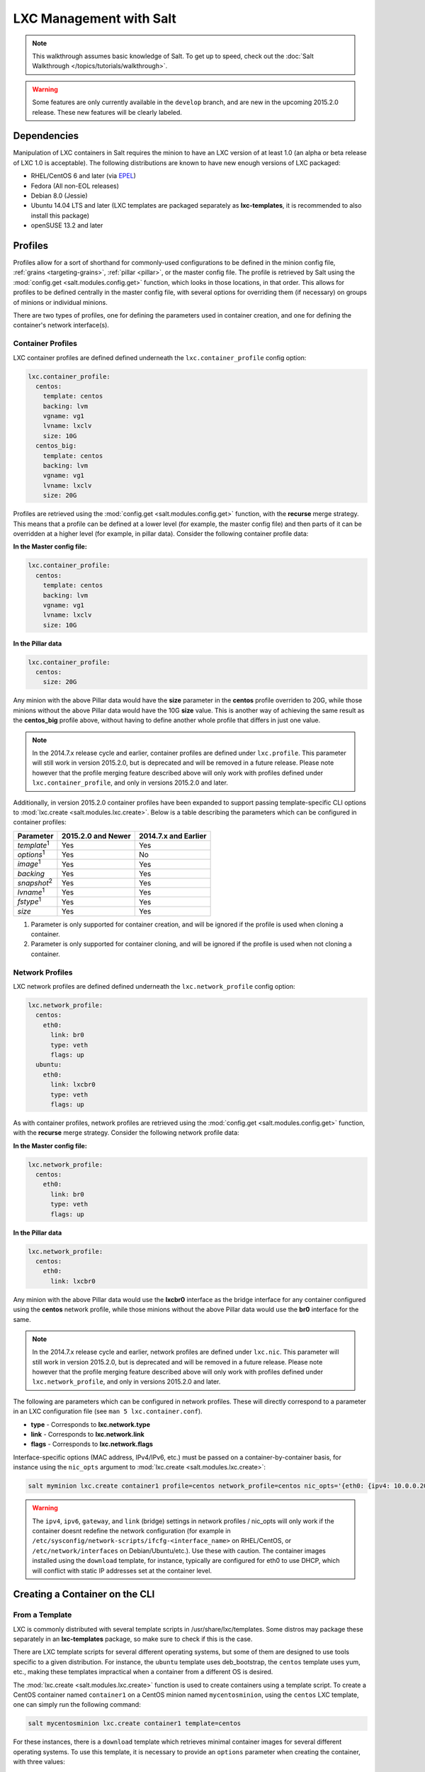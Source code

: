 .. _tutorial-lxc:

========================
LXC Management with Salt
========================

.. note::

    This walkthrough assumes basic knowledge of Salt. To get up to speed, check
    out the :doc:`Salt Walkthrough </topics/tutorials/walkthrough>`.

.. warning::

    Some features are only currently available in the ``develop`` branch, and
    are new in the upcoming 2015.2.0 release. These new features will be
    clearly labeled.
    

Dependencies
============

Manipulation of LXC containers in Salt requires the minion to have an LXC
version of at least 1.0 (an alpha or beta release of LXC 1.0 is acceptable).
The following distributions are known to have new enough versions of LXC
packaged:

- RHEL/CentOS 6 and later (via EPEL_)
- Fedora (All non-EOL releases)
- Debian 8.0 (Jessie)
- Ubuntu 14.04 LTS and later (LXC templates are packaged separately as
  **lxc-templates**, it is recommended to also install this package)
- openSUSE 13.2 and later

.. _EPEL: https://fedoraproject.org/wiki/EPEL


.. _tutorial-lxc-profiles:

Profiles
========

Profiles allow for a sort of shorthand for commonly-used
configurations to be defined in the minion config file, :ref:`grains
<targeting-grains>`, :ref:`pillar <pillar>`, or the master config file. The
profile is retrieved by Salt using the :mod:`config.get
<salt.modules.config.get>` function, which looks in those locations, in that
order. This allows for profiles to be defined centrally in the master config
file, with several options for overriding them (if necessary) on groups of
minions or individual minions.

There are two types of profiles, one for defining the parameters used in
container creation, and one for defining the container's network interface(s).

.. _tutorial-lxc-profiles-container:

Container Profiles
------------------

LXC container profiles are defined defined underneath the
``lxc.container_profile`` config option:

.. code-block:: yaml

    lxc.container_profile:
      centos:
        template: centos
        backing: lvm
        vgname: vg1
        lvname: lxclv
        size: 10G
      centos_big:
        template: centos
        backing: lvm
        vgname: vg1
        lvname: lxclv
        size: 20G

Profiles are retrieved using the :mod:`config.get <salt.modules.config.get>`
function, with the **recurse** merge strategy. This means that a profile can be
defined at a lower level (for example, the master config file) and then parts
of it can be overridden at a higher level (for example, in pillar data).
Consider the following container profile data:

**In the Master config file:**

.. code-block:: yaml

    lxc.container_profile:
      centos:
        template: centos
        backing: lvm
        vgname: vg1
        lvname: lxclv
        size: 10G

**In the Pillar data**

.. code-block:: yaml

    lxc.container_profile:
      centos:
        size: 20G

Any minion with the above Pillar data would have the **size** parameter in the
**centos** profile overriden to 20G, while those minions without the above
Pillar data would have the 10G **size** value. This is another way of achieving
the same result as the **centos_big** profile above, without having to define
another whole profile that differs in just one value.

.. note::

    In the 2014.7.x release cycle and earlier, container profiles are defined
    under ``lxc.profile``. This parameter will still work in version 2015.2.0,
    but is deprecated and will be removed in a future release. Please note
    however that the profile merging feature described above will only work
    with profiles defined under ``lxc.container_profile``, and only in versions
    2015.2.0 and later.

Additionally, in version 2015.2.0 container profiles have been expanded to
support passing template-specific CLI options to :mod:`lxc.create
<salt.modules.lxc.create>`. Below is a table describing the parameters which
can be configured in container profiles:

================== ================== ====================
Parameter          2015.2.0 and Newer 2014.7.x and Earlier
================== ================== ====================
*template*:sup:`1` Yes                Yes
*options*:sup:`1`  Yes                No
*image*:sup:`1`    Yes                Yes
*backing*          Yes                Yes
*snapshot*:sup:`2` Yes                Yes
*lvname*:sup:`1`   Yes                Yes
*fstype*:sup:`1`   Yes                Yes
*size*             Yes                Yes
================== ================== ====================

1. Parameter is only supported for container creation, and will be ignored if
   the profile is used when cloning a container.
2. Parameter is only supported for container cloning, and will be ignored if
   the profile is used when not cloning a container.

.. _tutorial-lxc-profiles-network:

Network Profiles
----------------

LXC network profiles are defined defined underneath the ``lxc.network_profile``
config option:

.. code-block:: yaml

    lxc.network_profile:
      centos:
        eth0:
          link: br0
          type: veth
          flags: up
      ubuntu:
        eth0:
          link: lxcbr0
          type: veth
          flags: up

As with container profiles, network profiles are retrieved using the
:mod:`config.get <salt.modules.config.get>` function, with the **recurse**
merge strategy. Consider the following network profile data:

**In the Master config file:**

.. code-block:: yaml

    lxc.network_profile:
      centos:
        eth0:
          link: br0
          type: veth
          flags: up

**In the Pillar data**

.. code-block:: yaml

    lxc.network_profile:
      centos:
        eth0:
          link: lxcbr0

Any minion with the above Pillar data would use the **lxcbr0** interface as the
bridge interface for any container configured using the **centos** network
profile, while those minions without the above Pillar data would use the
**br0** interface for the same.

.. note::

    In the 2014.7.x release cycle and earlier, network profiles are defined
    under ``lxc.nic``. This parameter will still work in version 2015.2.0, but
    is deprecated and will be removed in a future release. Please note however
    that the profile merging feature described above will only work with
    profiles defined under ``lxc.network_profile``, and only in versions
    2015.2.0 and later.

The following are parameters which can be configured in network profiles. These
will directly correspond to a parameter in an LXC configuration file (see ``man
5 lxc.container.conf``).

- **type** - Corresponds to **lxc.network.type**
- **link** - Corresponds to **lxc.network.link**
- **flags** - Corresponds to **lxc.network.flags**

Interface-specific options (MAC address, IPv4/IPv6, etc.) must be passed on a
container-by-container basis, for instance using the ``nic_opts`` argument to
:mod:`lxc.create <salt.modules.lxc.create>`:

.. code-block:: bash

    salt myminion lxc.create container1 profile=centos network_profile=centos nic_opts='{eth0: {ipv4: 10.0.0.20/24, gateway: 10.0.0.1}}'

.. warning::

    The ``ipv4``, ``ipv6``, ``gateway``, and ``link`` (bridge) settings in
    network profiles / nic_opts will only work if the container doesnt redefine
    the network configuration (for example in
    ``/etc/sysconfig/network-scripts/ifcfg-<interface_name>`` on RHEL/CentOS,
    or ``/etc/network/interfaces`` on Debian/Ubuntu/etc.). Use these with
    caution. The container images installed using the ``download`` template,
    for instance, typically are configured for eth0 to use DHCP, which will
    conflict with static IP addresses set at the container level.


Creating a Container on the CLI
===============================

From a Template
---------------

LXC is commonly distributed with several template scripts in
/usr/share/lxc/templates. Some distros may package these separately in an
**lxc-templates** package, so make sure to check if this is the case.

There are LXC template scripts for several different operating systems, but
some of them are designed to use tools specific to a given distribution. For
instance, the ``ubuntu`` template uses deb_bootstrap, the ``centos`` template
uses yum, etc., making these templates impractical when a container from a
different OS is desired.

The :mod:`lxc.create <salt.modules.lxc.create>` function is used to create
containers using a template script. To create a CentOS container named
``container1`` on a CentOS minion named ``mycentosminion``, using the
``centos`` LXC template, one can simply run the following command:

.. code-block:: bash

    salt mycentosminion lxc.create container1 template=centos


For these instances, there is a ``download`` template which retrieves minimal
container images for several different operating systems. To use this template,
it is necessary to provide an ``options`` parameter when creating the
container, with three values:

1. **dist** - the Linux distribution (i.e. ``ubuntu`` or ``centos``)
2. **release** - the release name/version (i.e. ``trusty`` or ``6``)
3. **arch** - CPU architecture (i.e. ``amd64`` or ``i386``)

The :mod:`lxc.images <salt.modules.lxc.images>` function (new in version
2015.2.0) can be used to list the available images. Alternatively, the releases
can be viewed on http://images.linuxcontainers.org/images/. The images are
organized in such a way that the **dist**, **release**, and **arch** can be
determined using the following URL format:
``http://images.linuxcontainers.org/images/dist/release/arch``. For example,
``http://images.linuxcontainers.org/images/centos/6/amd64`` would correspond to
a **dist** of ``centos``, a **release** of ``6``, and an **arch** of ``amd64``.

Therefore, to use the ``download`` template to create a new 64-bit CentOS 6
container, the following command can be used:

.. code-block:: bash

    salt myminion lxc.create container1 template=download options='{dist: centos, release: 6, arch: amd64}'

.. note::

    These command-line options can be placed into a :ref:`container profile
    <tutorial-lxc-profiles-container>`, like so:

    .. code-block:: yaml

        lxc.container_profile.cent6:
          template: download
          options:
            dist: centos
            release: 6
            arch: amd64

    The ``options`` parameter is not supported in profiles for the 2014.7.x
    release cycle and earlier, so it would still need to be provided on the
    command-line.


Cloning an Existing Container
-----------------------------

To clone a container, use the :mod:`lxc.clone <salt.modules.lxc.clone>`
function:

.. code-block:: bash

    salt myminion lxc.clone container2 orig=container1


Using a Container Image
-----------------------

While cloning is a good way to create new containers from a common base
container, the source container that is being cloned needs to already exist on
the minion. This makes deploying a common container across minions difficult.
For this reason, Salt's :mod:`lxc.create <salt.modules.lxc.create>` is capable
of installing a container from a tar archive of another container's rootfs. To
create an image of a container named ``cent6``, run the following command as
root:

.. code-block:: bash

    tar czf cent6.tar.gz -C /var/lib/lxc/cent6 rootfs

.. note::

    Before doing this, it is recommended that the container is stopped.

The resulting tarball can then be placed alongside the files in the salt
fileserver and referenced using a ``salt://`` URL. To create a container using
an image, use the ``image`` parameter with :mod:`lxc.create
<salt.modules.lxc.create>`:

.. code-block:: bash

    salt myminion lxc.create new-cent6 image=salt://path/to/cent6.tar.gz

.. note:: Making images of containers with LVM backing

    For containers with LVM backing, the rootfs is not mounted, so it is
    necessary to mount it first before creating the tar archive. When a
    container is created using LVM backing, an empty ``rootfs`` dir is handily
    created within ``/var/lib/lxc/container_name``, so this can be used as the
    mountpoint. The location of the logical volume for the container will be
    ``/dev/vgname/lvname``, where ``vgname`` is the name of the volume group,
    and ``lvname`` is the name of the logical volume. Therefore, assuming a
    volume group of ``vg1``, a logical volume of ``lxc-cent6``, and a container
    name of ``cent6``, the following commands can be used to create a tar
    archive of the rootfs:

    .. code-block:: bash

        mount /dev/vg1/lxc-cent6 /var/lib/lxc/cent6/rootfs
        tar czf cent6.tar.gz -C /var/lib/lxc/cent6 rootfs
        umount /var/lib/lxc/cent6/rootfs

.. warning::

    One caveat of using this method of container creation is that
    ``/etc/hosts`` is left unmodified.  This could cause confusion for some
    distros if salt-minion is later installed on the container, as the
    functions that determine the hostname take ``/etc/hosts`` into account.

    Additionally, when creating an rootfs image, be sure to remove
    ``/etc/salt/minion_id`` and make sure that ``id`` is not defined in
    ``/etc/salt/minion``, as this will cause similar issues.


Initializing a New Container as a Salt Minion
=============================================

The above examples illustrate a few ways to create containers on the CLI, but
often it is desirable to also have the new container run as a Minion. To do
this, the :mod:`lxc.init <salt.modules.lxc.init>` function can be used. This
function will do the following:

1. Create a new container
2. Optionally set password and/or DNS
3. Bootstrap the minion (using either salt-bootstrap_ or a custom command)

.. _salt-bootstrap: https://github.com/saltstack/salt-bootstrap

By default, the new container will be pointed at the same Salt Master as the
host machine on which the container was created. It will then request to
authenticate with the Master like any other bootstrapped Minion, at which point
it can be accepted.

.. code-block:: bash

    salt myminion lxc.init test1 profile=centos
    salt-key -a test1

For even greater convenience, the :mod:`LXC runner <salt.runners.lxc>` contains
a runner function of the same name (:mod:`lxc.init <salt.runners.lxc.init>`),
which creates a keypair, seeds the new minion with it, and pre-accepts the key,
allowing for the new Minion to be created and authorized in a single step:

.. code-block:: bash

    salt-run lxc.init test1 host=myminion profile=centos


Running Commands Within a Container
===================================

For containers which are not running their own Minion, commands can be run
within the container in a manner similar to using (:mod:`cmd.run
<salt.modules.cmdmod.run`). The means of doing this have been changed
significantly in version 2015.2.0 (though the deprecated behavior will still be
supported for a few releases). Both the old and new usage are documented
below.

2015.2.0 and Newer
------------------

New functions have been added to mimic the behavior of the functions in the
:mod:`cmd <salt.modules.cmdmod>` module. Below is a table with the :mod:`cmd
<salt.modules.cmdmod>` functions and their :mod:`lxc <salt.modules.lxc>` module
equivalents:


======================================= ====================================================== ===========================================================
Description                             :mod:`cmd <salt.modules.cmdmod>` module                :mod:`lxc <salt.modules.lxc>` module
======================================= ====================================================== ===========================================================
Run a command and get all output        :mod:`cmd.run <salt.modules.cmdmod.run>`               :mod:`lxc.cmd_run <salt.modules.lxc.cmd_run>`
Run a command and get just stdout       :mod:`cmd.run_stdout <salt.modules.cmdmod.run_stdout>` :mod:`lxc.cmd_run_stdout <salt.modules.lxc.cmd_run_stdout>`
Run a command and get just stderr       :mod:`cmd.run_stderr <salt.modules.cmdmod.run_stderr>` :mod:`lxc.cmd_run_stderr <salt.modules.lxc.cmd_run_stderr>`
Run a command and get just the retcode  :mod:`cmd.retcode <salt.modules.cmdmod.retcode>`       :mod:`lxc.cmd_retcode <salt.modules.lxc.cmd_retcode>`
Run a command and get all information   :mod:`cmd.run_all <salt.modules.cmdmod.run_all>`       :mod:`lxc.cmd_run_all <salt.modules.lxc.cmd_run_all>`
======================================= ====================================================== ===========================================================


2014.7.x and Earlier
--------------------

Earlier Salt releases use a single function (:mod:`lxc.run_cmd
<salt.modules.lxc.run_cmd>`) to run commands within containers. Whether stdout,
stderr, etc. are returned depends on how the function is invoked.


To run a command and return the stdout:

.. code-block:: bash

    salt myminion lxc.run_cmd web1 'tail /var/log/messages'

To run a command and return the stderr:

.. code-block:: bash

    salt myminion lxc.run_cmd web1 'tail /var/log/messages' stdout=False stderr=True

To run a command and return the retcode:

.. code-block:: bash

    salt myminion lxc.run_cmd web1 'tail /var/log/messages' stdout=False stderr=False

To run a command and return all information:

.. code-block:: bash

    salt myminion lxc.run_cmd web1 'tail /var/log/messages' stdout=True stderr=True


Container Management Using States
=================================

Several states are being renamed or otherwise modified in version 2015.2.0. The
information in this tutorial refers to the new states. For
2014.7.x and earlier, please refer to the :mod:`documentation for the LXC
states <salt.states.lxc>`.


Ensuring a Container Is Present
-------------------------------

To ensure the existence of a named container, use the :mod:`lxc.present
<salt.states.lxc.present>` state. Here are some examples:

.. code-block:: yaml

    # Using a template
    web1:
      lxc.present:
        - template: download
        - options:
            dist: centos
            release: 6
            arch: amd64

    # Cloning
    web2:
      lxc.present:
        - clone_from: web-base

    # Using a rootfs image
    web3:
      lxc.present:
        - image: salt://path/to/cent6.tar.gz

    # Using profiles
    web4:
      lxc.present:
        - profile: centos_web
        - network_profile: centos

.. warning::

    The :mod:`lxc.present <salt.states.lxc.present>` state will not modify an
    existing container (in other words, it will not re-create the container).
    If an :mod:`lxc.present <salt.states.lxc.present>` state is run on an
    existing container, there will be no change and the state will return a
    ``True`` result.

The :mod:`lxc.present <salt.states.lxc.present>` state also includes an
optional ``running`` parameter which can be used to ensure that a container is
running/stopped. Note that there are standalone :mod:`lxc.running
<salt.states.lxc.running>` and :mod:`lxc.stopped <salt.states.lxc.stopped>`
states which can be used for this purpose.


Ensuring a Container Does Not Exist
-----------------------------------

To ensure that a named container is not present, use the :mod:`lxc.absent
<salt.states.lxc.absent>` state. For example:

.. code-block:: yaml

    web1:
      lxc.absent


Ensuring a Container is Running/Stopped/Frozen
----------------------------------------------

Containers can be in one of three states:

- **running** - Container is running and active
- **frozen** - Container is running, but all process are blocked and the
  container is essentially non-active until the container is "unfrozen"
- **stopped** - Container is not running

Salt has three states (:mod:`lxc.running <salt.states.lxc.running>`,
:mod:`lxc.frozen <salt.states.lxc.frozen>`, and :mod:`lxc.stopped
<salt.states.lxc.stopped>`) which can be used to ensure a container is in one
of these states:

.. code-block:: yaml

    web1:
      lxc.running

    # Restart the container if it was already running
    web2:
      lxc.running:
        - restart: True

    web3:
      lxc.stopped

    # Explicitly kill all tasks in container instead of gracefully stopping
    web4:
      lxc.stopped:
        - kill: True

    web5:
      lxc.frozen

    # If container is stopped, do not start it (in which case the state will fail)
    web6:
      lxc.frozen:
        - start: False
